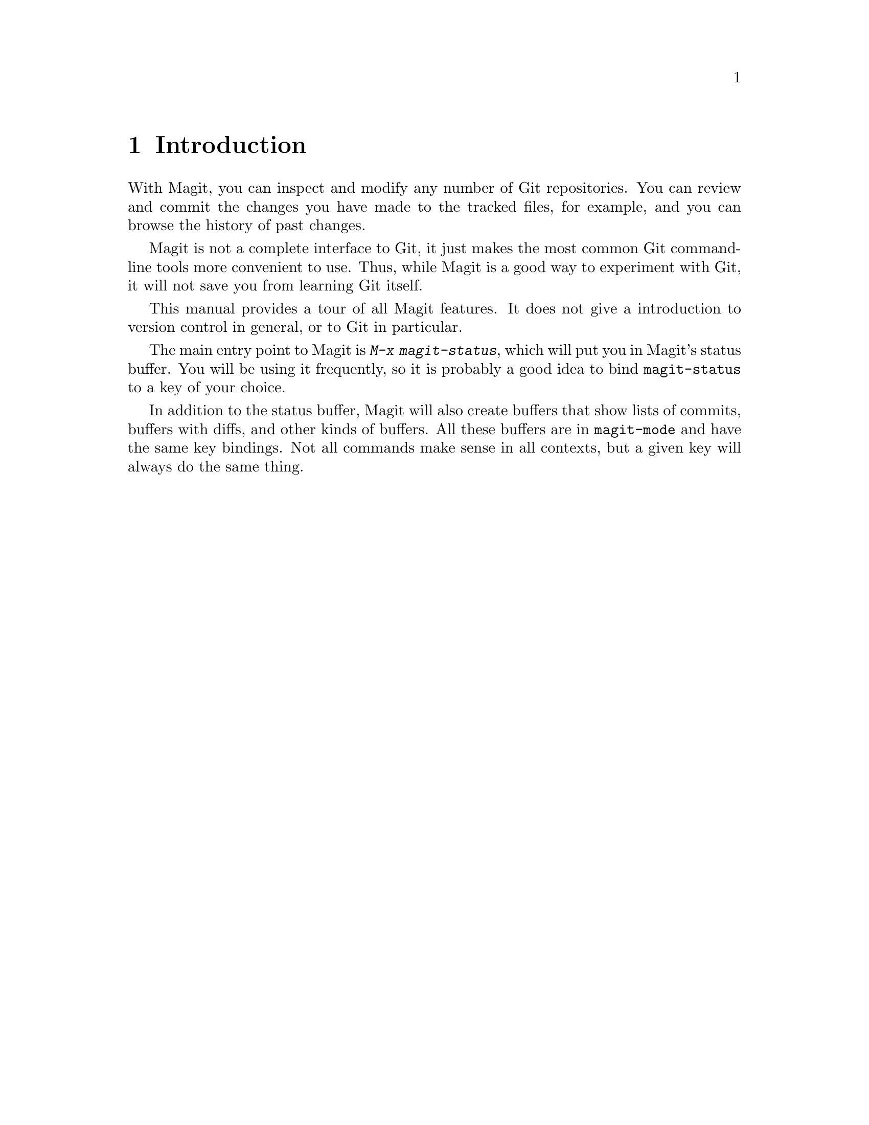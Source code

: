\input texinfo.tex    @c -*-texinfo-*-
@c %**start of header
@setfilename magit.info
@settitle Magit User Manual
@c %**end of header

@dircategory Emacs
@direntry
* Magit: (magit).        Using Git from Emacs with Magit.
@end direntry

@copying
Copyright @copyright{} 2008 Marius Vollmer

@quotation
Permission is granted to copy, distribute and/or modify this document
under the terms of the GNU Free Documentation License, Version 1.2 or
any later version published by the Free Software Foundation; with no
Invariant Sections, with no Front-Cover Texts, and with no Back-Cover
Texts.
@end quotation
@end copying

@node Top
@top Magit User Manual

Magit is an interface to the version control system Git, implemented
as an extension to Emacs.

@menu
* Introduction::                
* Status::                      
* History::                     
* Diffing::                     
* Resetting::                   
* Branching::                   
* Merging::                     
* Rebasing::                    
* Pushing and Pulling::         
@end menu

@node Introduction
@chapter Introduction

With Magit, you can inspect and modify any number of Git repositories.
You can review and commit the changes you have made to the tracked
files, for example, and you can browse the history of past changes.

Magit is not a complete interface to Git, it just makes the most
common Git command-line tools more convenient to use.  Thus, while
Magit is a good way to experiment with Git, it will not save you from
learning Git itself.

This manual provides a tour of all Magit features.  It does not give a
introduction to version control in general, or to Git in particular.

The main entry point to Magit is @kbd{M-x magit-status}, which will
put you in Magit's status buffer.  You will be using it frequently, so
it is probably a good idea to bind @code{magit-status} to a key of
your choice.

In addition to the status buffer, Magit will also create buffers that
show lists of commits, buffers with diffs, and other kinds of buffers.
All these buffers are in @code{magit-mode} and have the same key
bindings.  Not all commands make sense in all contexts, but a given
key will always do the same thing.

@node Status
@chapter Status

Running @kbd{M-x magit-status} displays the main interface of Magit,
the status buffer.

You can have multiple status buffers active at the same time, each
associated with its own Git repository.  Running @code{magit-status}
in a buffer will display the status buffer for the repository that
contains the file in that buffer.  Running @code{magit-status} outside
of any Git repository or when giving it a prefix argument will ask you
for the directory to run it in.

You need to explicitly refresh the status buffer when you have made
changes to the repository from outside of Emacs.  You can type @kbd{g}
in the status buffer itself, or just use @kbd{M-x magit-status}
instead of @kbd{C-x b} when switching to it.  You also need to refresh
the status buffer in this way after saving a file in Emacs.

The header at the top of the status buffer shows a short summary of
the repository state: where it is located, which branch is checked
out, etc.  Below the header are three or four sections that show
details about the working tree and the staging area.

The first of these sections lists @emph{Untracked files}.  These are
the files that are present in your working tree but are not known to
Git; they are neither tracked in the current branch nor explicitly
ignored.  You can move point to one of the listed files and type
@kbd{s} to add it to the staging area.  Or you can tell Git to ignore
the file by typing @kbd{i}.

Magit has no shortcuts for removing or renaming files.  You need to
use @code{git rm} or @code{git mv} in a shell and then refresh the
status buffer.

The next section, named @emph{Unstaged changes}, shows the differences
between the working tree and the staging area.  Thus, it shows the
modifications that have not been staged yet and would thus not be
included if you would commit now.

The next section, @emph{Staged changes}, shows the differences between
the staging area and the current head.  These are the changes that
would be included if you would commit now.

Unlike other version control interfaces, Magit does not usually
operate on files: Instead of dealing with files (or sets of files),
differences are shown as diffs and you deal with the individual hunks.

Normally, you will prepare the staging area so that it contains
changes that you want to commit as a unit.  You can leave changes that
you are not yet ready to commit safely out of the staging area.

To move a hunk from the working tree into the staging area, move point
into the hunk and type @kbd{s}.  Likewise, to unstage a hunk, move
point into it and type @kbd{u}.  If point is in a diff header when you
type @kbd{s} or @kbd{u}, all hunks belonging to that diff are moved at
the same time.  To move all hunks of all diffs into the staging area
in one go, type @kbd{S}.

Before committing the changes in the staging area, you should write a
short description of them.

Type @kbd{c} to pop up a buffer where you can write your change
description.  Once you are happy with the description, type @kbd{C-c
C-c} in that buffer to commit the staged changes.

Typing @kbd{C} will also pop up the change description buffer, but in
addition, it will try to insert a ChangeLog-style entry for the change
that point is in.

If the current branch is associated with a remote repository, the
status buffer will show a fourth section, named @emph{Unpushed
commits}.  It will briefly list the commits that you have made in your
local repository, but have not yet pushed.  See @ref{Pushing and
Pulling} for more information.

@node History
@chapter History

To show the repository history of your current head, type @kbd{l}.  A
new buffer will be shown that displays the history in a terse form.
The first paragraph of each commit message is displayed, next to a
representation of the relationships between commits.

Typing @kbd{L} will ask for the starting and end point of the history.
This can be used to show the commits that are in one branch, but not
in another, for example.

You can move point to a commit and then cause various things to happen
with it.  (The following commands work in any list of commit, such as
the one shown in the @emph{Unpushed commits} section.)

Typing @kbd{RET} will pop up more information about the current
commit.

Typing @kbd{a} will apply the current commit to your working tree and
staging area.  This is useful when you are browsing the history of
some other branch and you want to `cherry-pick' some changes from it
for your current branch.  A typical situation is applying selected bug
fixes from the development version of a program to a release branch.

Typing @kbd{v} will revert the current commit.  Thus, it will apply
the changes made by that commit in reverse.  This is obviously useful
to cleanly undo changes that turned out to be wrong.

Typing @kbd{=} will show the differences from the current commit to
the @dfn{marked} commit.

You can mark the current commit by typing @kbd{.}.  Some commands,
such as @kbd{=}, will use the current commit and the marked commit as
implicit arguments.  Other commands will offer the marked commit as a
default when prompting for their arguments.

@node Diffing
@chapter Diffing

To show the changes from you working tree to another revision, type
@kbd{d}.  To show the changes between two arbitrary revisions, type
@kbd{D}.

@node Resetting
@chapter Resetting

Once you have added a commit to your local repository, you can not
change that commit anymore in any way.  But you can reset your current
head to an earlier commit and start over.

If you have published your history already, rewriting it in this way
can be confusing and should be avoided.  However, rewriting your local
history is fine and it is often cleaner to fix mistakes this way than
by reverting commits (with @kbd{R}, for example).

Typing @kbd{x} will ask for a revision and reset your current head to
it.  No changes will be made to your working tree and staging area.
Thus, the @emph{Staged changes} section in the status buffer will show
the changes that you have removed from your commit history.  You can
commit the changes again as if you had just made them, thus rewriting
history.

Typing @kbd{x} while point is in a line that describes a commit will
offer this commit as the default revision to reset to.  Thus, you can
move point to one of the commits in the @emph{Unpushed commits}
section and hit @kbd{x RET} to reset your current head to it.

Type @kbd{X} to reset your working tree and staging area to the most
recently committed state.  This will discard your local modifications,
so be careful.

@node Branching
@chapter Branching

The current branch is indicated in the header of the status buffer.
You can switch to a different branch by typing @kbd{b}.  This will
immediately checkout the branch into your working copy, so you
shouldn't have any local modifications when switching branches.

Similar to @kbd{x}, typing @kbd{b} while point is at a commit
description will offer that commit as the default to switch to.
This will result in a detached head.

To create a new branch and switch to it immediately, type @kbd{B}.

@node Merging
@chapter Merging

Magit offers two ways to merge branches: manually and automatic.  A
manual merge will apply all changes to your working tree and staging
area, but will not commit them, while a automatic merge will go ahead
and commit them immediately.

Type @kbd{m} to initiate a manual merge, and type @kbd{M} for a
automatic merge.

A manual merge is useful when carefully merging a new feature that you
want to review and test before even committing it.  A automatic merge
is appropriate when you are on a feature branch and want to catch up
with the master, say.

After initiating a manual merge, the header of the status buffer will
remind you that the next commit will be a merge commit (with more than
one parent).  If you want to abort a manual merge, just do a hard
reset to HEAD.

Merges can fail if the two branches you merge want to introduce
conflicting changes.  In that case, the automatic merge stops before
the commit, essentially falling back to a manual merge.  You need to
resolve the conflicts and stage the resolved files, for example with
@kbd{S}.

You can not stage individual hunks one by one as you resolve them, you
can only stage whole files once all conflicts in them have been
resolved.

@node Rebasing
@chapter Rebasing

Typing @kbd{R} in the status buffer will initiate a rebase or, if one
is already in progress, ask you how to continue.

When a rebase is stopped in the middle because of a conflict, the
header of the status buffer will indicate how far along you are in the
series of commits that are being replayed.

Of course, you can initiate a rebase in any number of ways, by
configuring @code{git pull} to rebase instead of merge, for example.
Such a rebase can be finished with @kbd{R} as well.

@node Pushing and Pulling
@chapter Pushing and Pulling

Magit will run @code{git pull} when you type @kbd{U} in the status
buffer, and it will run @code{git push} when you type @kbd{P}.  You
can type @kbd{$} to pop up a buffer with the transcript of running
these commands.

That's almost all the support for remote repositories that Magit
offers.  You should have setup your Git configuration to do the right
thing for @code{git push} and @code{git pull}.

If you have configured a default remote repository for the current
branch (by setting the Git config option
@code{branch.<branch>.remote}), Magit will show that repository in the
status buffer header.

In this case, the status buffer will also have a @emph{Unpushed
commits} section that shows the commits on you current head that are
not in the branch named @code{<remote>/<branch>}.  This section works
much like the history buffer: you can see details about a commit with
@kbd{RET}, and compare two of them with @kbd{.} and @kbd{=}.

@bye
